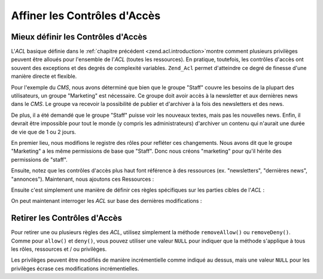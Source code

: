 .. _zend.acl.refining:

Affiner les Contrôles d'Accès
=============================

.. _zend.acl.refining.precise:

Mieux définir les Contrôles d'Accès
-----------------------------------

L'*ACL* basique définie dans le :ref:`chapitre précédent <zend.acl.introduction>`\ montre comment plusieurs
privilèges peuvent être alloués pour l'ensemble de l'*ACL* (toutes les ressources). En pratique, toutefois, les
contrôles d'accès ont souvent des exceptions et des degrés de complexité variables. ``Zend_Acl`` permet
d'atteindre ce degré de finesse d'une manière directe et flexible.

Pour l'exemple du *CMS*, nous avons déterminé que bien que le groupe "Staff" couvre les besoins de la plupart des
utilisateurs, un groupe "Marketing" est nécessaire. Ce groupe doit avoir accès à la newsletter et aux dernières
news dans le *CMS*. Le groupe va recevoir la possibilité de publier et d'archiver à la fois des newsletters et
des news.

De plus, il a été demandé que le groupe "Staff" puisse voir les nouveaux textes, mais pas les nouvelles news.
Enfin, il devrait être impossible pour tout le monde (y compris les administrateurs) d'archiver un contenu qui
n'aurait une durée de vie que de 1 ou 2 jours.

En premier lieu, nous modifions le registre des rôles pour refléter ces changements. Nous avons dit que le groupe
"Marketing" a les même permissions de base que "Staff". Donc nous créons "marketing" pour qu'il hérite des
permissions de "staff".

.. code-block:: php
   :linenos:

   // Le nouveau groupe Marketing hérite des permissions de Staff
   $acl->addRole(new Zend_Acl_Role('marketing'), 'staff');

Ensuite, notez que les contrôles d'accès plus haut font référence à des ressources (ex. "newsletters",
"dernières news", "annonces"). Maintenant, nous ajoutons ces Ressources :

.. code-block:: php
   :linenos:

   // Créer les Ressources pour les règles

   // newsletter
   $acl->addResource(new Zend_Acl_Resource('newsletter'));

   // news
   $acl->addResource(new Zend_Acl_Resource('news'));

   // dernières news
   $acl->addResource(new Zend_Acl_Resource('latest'), 'news');

   // annonces
   $acl->addResource(new Zend_Acl_Resource('announcement'), 'news');

Ensuite c'est simplement une manière de définir ces règles spécifiques sur les parties cibles de l'*ACL*\  :

.. code-block:: php
   :linenos:

   // Le Marketing doit être capable de publier
   // et d'archiver les newsletters et les dernières news
   $acl->allow('marketing',
               array('newsletter', 'latest'),
               array('publish', 'archive'));

   // Staff (et marketing, par héritage),
   // n'ont pas la permission de relire les dernières news
   $acl->deny('staff', 'latest', 'relire');

   // Personne (y compris les administrateurs)
   // n'a la permission d'archiver des annonces
   $acl->deny(null, 'annonce', 'archive');

On peut maintenant interroger les *ACL* sur base des dernières modifications :

.. code-block:: php
   :linenos:

   echo $acl->isAllowed('staff', 'newsletter', 'publish') ?
        "autorisé" : "refusé"; // refusé

   echo $acl->isAllowed('marketing', 'newsletter', 'publish') ?
        "autorisé" : "refusé"; // autorisé

   echo $acl->isAllowed('staff', 'latest', 'publish') ?
        "autorisé" : "refusé"; // refusé

   echo $acl->isAllowed('marketing', 'latest', 'publish') ?
        "autorisé" : "refusé"; // autorisé

   echo $acl->isAllowed('marketing', 'latest', 'archive') ?
        "autorisé" : "refusé"; // autorisé

   echo $acl->isAllowed('marketing', 'latest', 'revise') ?
        "autorisé" : "refusé"; // refusé

   echo $acl->isAllowed('editor', 'announcement', 'archive') ?
        "autorisé" : "refusé"; // refusé

   echo $acl->isAllowed('administrator', 'announcement', 'archive') ?
        "autorisé" : "refusé"; // refusé

.. _zend.acl.refining.removing:

Retirer les Contrôles d'Accès
-----------------------------

Pour retirer une ou plusieurs règles des *ACL*, utilisez simplement la méthode ``removeAllow()`` ou
``removeDeny()``. Comme pour ``allow()`` et ``deny()``, vous pouvez utiliser une valeur ``NULL`` pour indiquer que
la méthode s'applique à tous les rôles, ressources et / ou privilèges.

.. code-block:: php
   :linenos:

   // Retire l'interdiction de relire les dernières news au Staff
   // (et au marketing, par héritage)
   $acl->removeDeny('staff', 'latest', 'relire');

   echo $acl->isAllowed('marketing', 'latest', 'relire') ?
        "autorisé" : "refusé"; // autorisé

   // Retire l'autorisation de publier
   // et archiver les newsletters au Marketing
   $acl->removeAllow('marketing',
                     'newsletter',
                     array('publish', 'archive'));

   echo $acl->isAllowed('marketing', 'newsletter', 'publish') ?
        "autorisé" : "refusé"; // refusé

   echo $acl->isAllowed('marketing', 'newsletter', 'archive') ?
        "autorisé" : "refusé"; // refusé

Les privilèges peuvent être modifiés de manière incrémentielle comme indiqué au dessus, mais une valeur
``NULL`` pour les privilèges écrase ces modifications incrémentielles.

.. code-block:: php
   :linenos:

   // donne au groupe Marketing toutes les permissions
   // sur les dernières nouvelles
   $acl->allow('marketing', 'latest');

   echo $acl->isAllowed('marketing', 'latest', 'publish') ?
        "autorisé" : "refusé"; // autorisé

   echo $acl->isAllowed('marketing', 'latest', 'archive') ?
        "autorisé" : "refusé"; // autorisé

   echo $acl->isAllowed('marketing', 'latest', 'anything') ?
        "autorisé" : "refusé"; // autorisé


